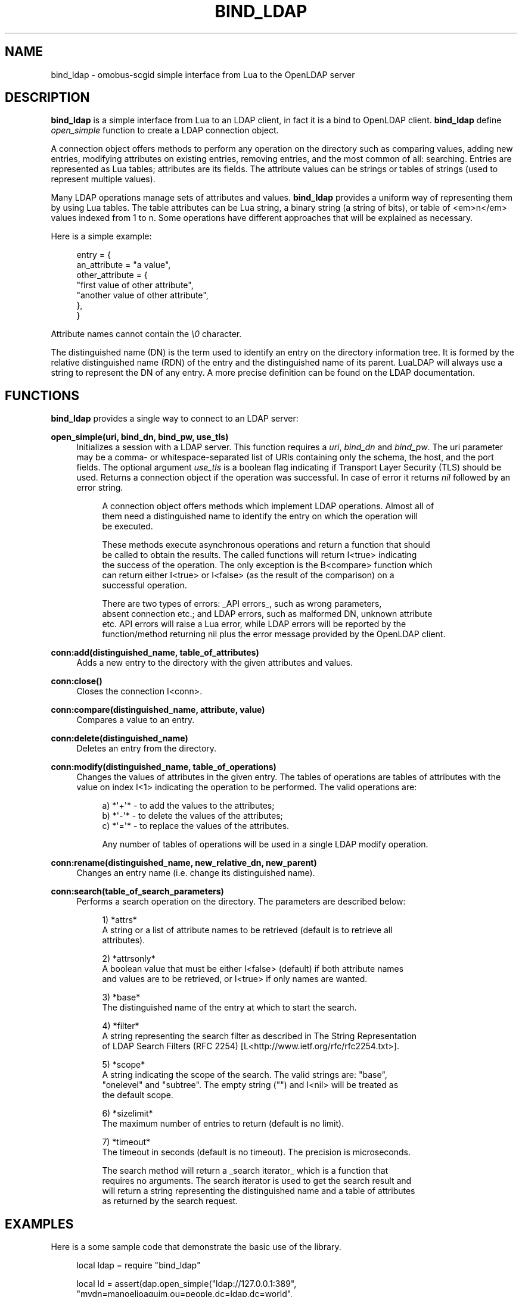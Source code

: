 '\" t
.\"     Title: bind_ldap
.\"    Author: [see the "AUTHOR" section]
.\" Generator: DocBook XSL Stylesheets v1.76.1 <http://docbook.sf.net/>
.\"      Date: 09/22/2015
.\"    Manual: \ \&
.\"    Source: \ \&
.\"  Language: English
.\"
.TH "BIND_LDAP" "1" "09/22/2015" "\ \&" "\ \&"
.\" -----------------------------------------------------------------
.\" * Define some portability stuff
.\" -----------------------------------------------------------------
.\" ~~~~~~~~~~~~~~~~~~~~~~~~~~~~~~~~~~~~~~~~~~~~~~~~~~~~~~~~~~~~~~~~~
.\" http://bugs.debian.org/507673
.\" http://lists.gnu.org/archive/html/groff/2009-02/msg00013.html
.\" ~~~~~~~~~~~~~~~~~~~~~~~~~~~~~~~~~~~~~~~~~~~~~~~~~~~~~~~~~~~~~~~~~
.ie \n(.g .ds Aq \(aq
.el       .ds Aq '
.\" -----------------------------------------------------------------
.\" * set default formatting
.\" -----------------------------------------------------------------
.\" disable hyphenation
.nh
.\" disable justification (adjust text to left margin only)
.ad l
.\" -----------------------------------------------------------------
.\" * MAIN CONTENT STARTS HERE *
.\" -----------------------------------------------------------------
.SH "NAME"
bind_ldap \- omobus\-scgid simple interface from Lua to the OpenLDAP server
.SH "DESCRIPTION"
.sp
\fBbind_ldap\fR is a simple interface from Lua to an LDAP client, in fact it is a bind to OpenLDAP client\&. \fBbind_ldap\fR define \fIopen_simple\fR function to create a LDAP connection object\&.
.sp
A connection object offers methods to perform any operation on the directory such as comparing values, adding new entries, modifying attributes on existing entries, removing entries, and the most common of all: searching\&. Entries are represented as Lua tables; attributes are its fields\&. The attribute values can be strings or tables of strings (used to represent multiple values)\&.
.sp
Many LDAP operations manage sets of attributes and values\&. \fBbind_ldap\fR provides a uniform way of representing them by using Lua tables\&. The table attributes can be Lua string, a binary string (a string of bits), or table of <em>n</em> values indexed from 1 to n\&. Some operations have different approaches that will be explained as necessary\&.
.sp
Here is a simple example:
.sp
.if n \{\
.RS 4
.\}
.nf
entry = {
   an_attribute = "a value",
   other_attribute = {
       "first value of other attribute",
       "another value of other attribute",
   },
}
.fi
.if n \{\
.RE
.\}
.sp
Attribute names cannot contain the \fI\e0\fR character\&.
.sp
The distinguished name (DN) is the term used to identify an entry on the directory information tree\&. It is formed by the relative distinguished name (RDN) of the entry and the distinguished name of its parent\&. LuaLDAP will always use a string to represent the DN of any entry\&. A more precise definition can be found on the LDAP documentation\&.
.SH "FUNCTIONS"
.sp
\fBbind_ldap\fR provides a single way to connect to an LDAP server:
.PP
\fBopen_simple(uri, bind_dn, bind_pw, use_tls)\fR
.RS 4
Initializes a session with a LDAP server\&. This function requires a
\fIuri\fR,
\fIbind_dn\fR
and
\fIbind_pw\fR\&. The uri parameter may be a comma\- or whitespace\-separated list of URIs containing only the schema, the host, and the port fields\&. The optional argument
\fIuse_tls\fR
is a boolean flag indicating if Transport Layer Security (TLS) should be used\&. Returns a connection object if the operation was successful\&. In case of error it returns
\fInil\fR
followed by an error string\&.
.sp
.if n \{\
.RS 4
.\}
.nf
A connection object offers methods which implement LDAP operations\&. Almost all of
them need a distinguished name to identify the entry on which the operation will
be executed\&.
.fi
.if n \{\
.RE
.\}
.sp
.if n \{\
.RS 4
.\}
.nf
These methods execute asynchronous operations and return a function that should
be called to obtain the results\&. The called functions will return I<true> indicating
the success of the operation\&. The only exception is the B<compare> function which
can return either I<true> or I<false> (as the result of the comparison) on a
successful operation\&.
.fi
.if n \{\
.RE
.\}
.sp
.if n \{\
.RS 4
.\}
.nf
There are two types of errors: _API errors_, such as wrong parameters,
absent connection etc\&.; and LDAP errors, such as malformed DN, unknown attribute
etc\&. API errors will raise a Lua error, while LDAP errors will be reported by the
function/method returning nil plus the error message provided by the OpenLDAP client\&.
.fi
.if n \{\
.RE
.\}
.RE
.PP
\fBconn:add(distinguished_name, table_of_attributes)\fR
.RS 4
Adds a new entry to the directory with the given attributes and values\&.
.RE
.PP
\fBconn:close()\fR
.RS 4
Closes the connection I<conn>\&.
.RE
.PP
\fBconn:compare(distinguished_name, attribute, value)\fR
.RS 4
Compares a value to an entry\&.
.RE
.PP
\fBconn:delete(distinguished_name)\fR
.RS 4
Deletes an entry from the directory\&.
.RE
.PP
\fBconn:modify(distinguished_name, table_of_operations)\fR
.RS 4
Changes the values of attributes in the given entry\&. The tables of operations are tables of attributes with the value on index I<1> indicating the operation to be performed\&. The valid operations are:
.sp
.if n \{\
.RS 4
.\}
.nf
a) *\*(Aq+\*(Aq* \- to add the values to the attributes;
b) *\*(Aq\-\*(Aq* \- to delete the values of the attributes;
c) *\*(Aq=\*(Aq* \- to replace the values of the attributes\&.
.fi
.if n \{\
.RE
.\}
.sp
.if n \{\
.RS 4
.\}
.nf
Any number of tables of operations will be used in a single LDAP modify operation\&.
.fi
.if n \{\
.RE
.\}
.RE
.PP
\fBconn:rename(distinguished_name, new_relative_dn, new_parent)\fR
.RS 4
Changes an entry name (i\&.e\&. change its distinguished name)\&.
.RE
.PP
\fBconn:search(table_of_search_parameters)\fR
.RS 4
Performs a search operation on the directory\&. The parameters are described below:
.sp
.if n \{\
.RS 4
.\}
.nf
1) *attrs*
        A string or a list of attribute names to be retrieved (default is to retrieve all
        attributes)\&.
.fi
.if n \{\
.RE
.\}
.sp
.if n \{\
.RS 4
.\}
.nf
2) *attrsonly*
        A boolean value that must be either I<false> (default) if both attribute names
        and values are to be retrieved, or I<true> if only names are wanted\&.
.fi
.if n \{\
.RE
.\}
.sp
.if n \{\
.RS 4
.\}
.nf
3) *base*
        The distinguished name of the entry at which to start the search\&.
.fi
.if n \{\
.RE
.\}
.sp
.if n \{\
.RS 4
.\}
.nf
4) *filter*
        A string representing the search filter as described in The String Representation
        of LDAP Search Filters (RFC 2254) [L<http://www\&.ietf\&.org/rfc/rfc2254\&.txt>]\&.
.fi
.if n \{\
.RE
.\}
.sp
.if n \{\
.RS 4
.\}
.nf
5) *scope*
        A string indicating the scope of the search\&. The valid strings are: "base",
        "onelevel" and "subtree"\&. The empty string ("") and I<nil> will be treated as
        the default scope\&.
.fi
.if n \{\
.RE
.\}
.sp
.if n \{\
.RS 4
.\}
.nf
6) *sizelimit*
        The maximum number of entries to return (default is no limit)\&.
.fi
.if n \{\
.RE
.\}
.sp
.if n \{\
.RS 4
.\}
.nf
7) *timeout*
        The timeout in seconds (default is no timeout)\&. The precision is microseconds\&.
.fi
.if n \{\
.RE
.\}
.sp
.if n \{\
.RS 4
.\}
.nf
The search method will return a _search iterator_ which is a function that
requires no arguments\&. The search iterator is used to get the search result and
will return a string representing the distinguished name and a table of attributes
as returned by the search request\&.
.fi
.if n \{\
.RE
.\}
.RE
.SH "EXAMPLES"
.sp
Here is a some sample code that demonstrate the basic use of the library\&.
.sp
.if n \{\
.RS 4
.\}
.nf
local ldap = require "bind_ldap"
.fi
.if n \{\
.RE
.\}
.sp
.if n \{\
.RS 4
.\}
.nf
local ld = assert(dap\&.open_simple("ldap://127\&.0\&.0\&.1:389",
               "mydn=manoeljoaquim,ou=people,dc=ldap,dc=world",
               "mysecurepassword"))
.fi
.if n \{\
.RE
.\}
.sp
.if n \{\
.RS 4
.\}
.nf
for dn, attribs in ld:search { base = "ou=people,dc=ldap,dc=world" } do
   scgi\&.writeBody(res, string\&.format ("\et[%s]\en", dn))
   for name, values in pairs (attribs) do
       scgi\&.writeBody(res, "["\&.\&.name\&.\&."] : ")
       if type (values) == "string" then
           scgi\&.writeBody(res, values)
       elseif type (values) == "table" then
           local n = #values
           for i = 1, (n\-1) do
               scgi\&.writeBody(res, values[i]\&.\&.",")
           end
           scgi\&.writeBody(res, values[n])
       end
       scgi\&.writeBody(res, "\en")
   end
end
.fi
.if n \{\
.RE
.\}
.sp
.if n \{\
.RS 4
.\}
.nf
ld:add ("mydn=newuser,ou=people,dc=ldap,dc=world", {
   objectClass = { "", "", },
   mydn = "newuser",
   abc = "qwerty",
   tel = { "123456758", "98765432", },
   givenName = "New User",
})()
.fi
.if n \{\
.RE
.\}
.sp
.if n \{\
.RS 4
.\}
.nf
ld:modify {"mydn=newuser,ou=people,dc=ldp,dc=world",
   { \*(Aq=\*(Aq, givenName = "New", cn = "New", sn = "User", },
   { \*(Aq+\*(Aq, o = { "University", "College", },
          mail = "newuser@university\&.edu", },
   { \*(Aq\-\*(Aq, abc = true, tel = "123456758", },
   { \*(Aq+\*(Aq, tel = "13579113", },
}()
.fi
.if n \{\
.RE
.\}
.sp
.if n \{\
.RS 4
.\}
.nf
ld:delete ("mydn=newuser,ou=people,dc=ldp,dc=world")()
.fi
.if n \{\
.RE
.\}
.SH "SEE ALSO"
.sp
\fBomobus\-scgid\fR(1), http://omobus\&.org/, http://www\&.lua\&.org/manual/5\&.2/, http://www\&.openldap\&.org
.SH "AUTHOR"
.sp
Igor Artemov <i_artemov@ak\-obs\&.ru>
